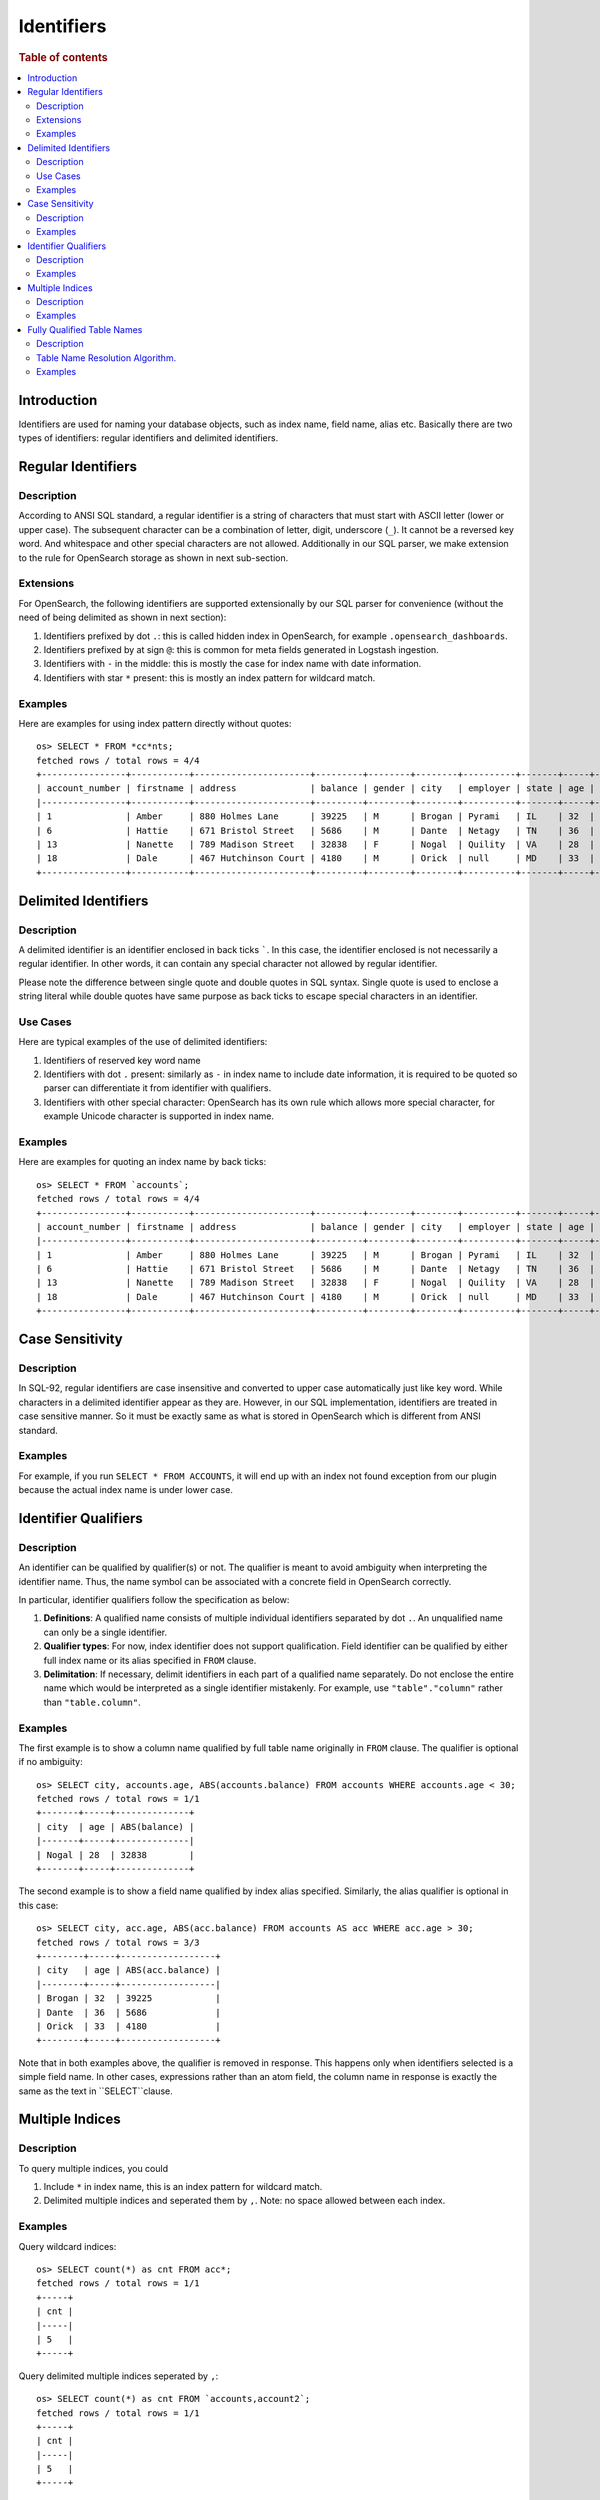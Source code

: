 ===========
Identifiers
===========

.. rubric:: Table of contents

.. contents::
   :local:
   :depth: 2


Introduction
============

Identifiers are used for naming your database objects, such as index name, field name, alias etc. Basically there are two types of identifiers: regular identifiers and delimited identifiers.


Regular Identifiers
===================

Description
-----------

According to ANSI SQL standard, a regular identifier is a string of characters that must start with ASCII letter (lower or upper case). The subsequent character can be a combination of letter, digit, underscore (``_``). It cannot be a reversed key word. And whitespace and other special characters are not allowed. Additionally in our SQL parser, we make extension to the rule for OpenSearch storage as shown in next sub-section.

Extensions
----------

For OpenSearch, the following identifiers are supported extensionally by our SQL parser for convenience (without the need of being delimited as shown in next section):

1. Identifiers prefixed by dot ``.``: this is called hidden index in OpenSearch, for example ``.opensearch_dashboards``.
2. Identifiers prefixed by at sign ``@``: this is common for meta fields generated in Logstash ingestion.
3. Identifiers with ``-`` in the middle: this is mostly the case for index name with date information.
4. Identifiers with star ``*`` present: this is mostly an index pattern for wildcard match.

Examples
--------

Here are examples for using index pattern directly without quotes::

    os> SELECT * FROM *cc*nts;
    fetched rows / total rows = 4/4
    +----------------+-----------+----------------------+---------+--------+--------+----------+-------+-----+-----------------------+----------+
    | account_number | firstname | address              | balance | gender | city   | employer | state | age | email                 | lastname |
    |----------------+-----------+----------------------+---------+--------+--------+----------+-------+-----+-----------------------+----------|
    | 1              | Amber     | 880 Holmes Lane      | 39225   | M      | Brogan | Pyrami   | IL    | 32  | amberduke@pyrami.com  | Duke     |
    | 6              | Hattie    | 671 Bristol Street   | 5686    | M      | Dante  | Netagy   | TN    | 36  | hattiebond@netagy.com | Bond     |
    | 13             | Nanette   | 789 Madison Street   | 32838   | F      | Nogal  | Quility  | VA    | 28  | null                  | Bates    |
    | 18             | Dale      | 467 Hutchinson Court | 4180    | M      | Orick  | null     | MD    | 33  | daleadams@boink.com   | Adams    |
    +----------------+-----------+----------------------+---------+--------+--------+----------+-------+-----+-----------------------+----------+


Delimited Identifiers
=====================

Description
-----------

A delimited identifier is an identifier enclosed in back ticks `````. In this case, the identifier enclosed is not necessarily a regular identifier. In other words, it can contain any special character not allowed by regular identifier.

Please note the difference between single quote and double quotes in SQL syntax. Single quote is used to enclose a string literal while double quotes have same purpose as back ticks to escape special characters in an identifier.

Use Cases
---------

Here are typical examples of the use of delimited identifiers:

1. Identifiers of reserved key word name
2. Identifiers with dot ``.`` present: similarly as ``-`` in index name to include date information, it is required to be quoted so parser can differentiate it from identifier with qualifiers.
3. Identifiers with other special character: OpenSearch has its own rule which allows more special character, for example Unicode character is supported in index name.

Examples
--------

Here are examples for quoting an index name by back ticks::

    os> SELECT * FROM `accounts`;
    fetched rows / total rows = 4/4
    +----------------+-----------+----------------------+---------+--------+--------+----------+-------+-----+-----------------------+----------+
    | account_number | firstname | address              | balance | gender | city   | employer | state | age | email                 | lastname |
    |----------------+-----------+----------------------+---------+--------+--------+----------+-------+-----+-----------------------+----------|
    | 1              | Amber     | 880 Holmes Lane      | 39225   | M      | Brogan | Pyrami   | IL    | 32  | amberduke@pyrami.com  | Duke     |
    | 6              | Hattie    | 671 Bristol Street   | 5686    | M      | Dante  | Netagy   | TN    | 36  | hattiebond@netagy.com | Bond     |
    | 13             | Nanette   | 789 Madison Street   | 32838   | F      | Nogal  | Quility  | VA    | 28  | null                  | Bates    |
    | 18             | Dale      | 467 Hutchinson Court | 4180    | M      | Orick  | null     | MD    | 33  | daleadams@boink.com   | Adams    |
    +----------------+-----------+----------------------+---------+--------+--------+----------+-------+-----+-----------------------+----------+


Case Sensitivity
================

Description
-----------

In SQL-92, regular identifiers are case insensitive and converted to upper case automatically just like key word. While characters in a delimited identifier appear as they are. However, in our SQL implementation, identifiers are treated in case sensitive manner. So it must be exactly same as what is stored in OpenSearch which is different from ANSI standard.

Examples
--------

For example, if you run ``SELECT * FROM ACCOUNTS``, it will end up with an index not found exception from our plugin because the actual index name is under lower case.


Identifier Qualifiers
=====================

Description
-----------

An identifier can be qualified by qualifier(s) or not. The qualifier is meant to avoid ambiguity when interpreting the identifier name. Thus, the name symbol can be associated with a concrete field in OpenSearch correctly.

In particular, identifier qualifiers follow the specification as below:

1. **Definitions**: A qualified name consists of multiple individual identifiers separated by dot ``.``. An unqualified name can only be a single identifier.
2. **Qualifier types**: For now, index identifier does not support qualification. Field identifier can be qualified by either full index name or its alias specified in ``FROM`` clause.
3. **Delimitation**: If necessary, delimit identifiers in each part of a qualified name separately. Do not enclose the entire name which would be interpreted as a single identifier mistakenly. For example, use ``"table"."column"`` rather than ``"table.column"``.

Examples
--------

The first example is to show a column name qualified by full table name originally in ``FROM`` clause. The qualifier is optional if no ambiguity::

    os> SELECT city, accounts.age, ABS(accounts.balance) FROM accounts WHERE accounts.age < 30;
    fetched rows / total rows = 1/1
    +-------+-----+--------------+
    | city  | age | ABS(balance) |
    |-------+-----+--------------|
    | Nogal | 28  | 32838        |
    +-------+-----+--------------+

The second example is to show a field name qualified by index alias specified. Similarly, the alias qualifier is optional in this case::

    os> SELECT city, acc.age, ABS(acc.balance) FROM accounts AS acc WHERE acc.age > 30;
    fetched rows / total rows = 3/3
    +--------+-----+------------------+
    | city   | age | ABS(acc.balance) |
    |--------+-----+------------------|
    | Brogan | 32  | 39225            |
    | Dante  | 36  | 5686             |
    | Orick  | 33  | 4180             |
    +--------+-----+------------------+

Note that in both examples above, the qualifier is removed in response. This happens only when identifiers selected is a simple field name. In other cases, expressions rather than an atom field, the column name in response is exactly the same as the text in ``SELECT``clause.

Multiple Indices
================

Description
-----------

To query multiple indices, you could

1. Include ``*`` in index name, this is an index pattern for wildcard match.
2. Delimited multiple indices and seperated them by ``,``. Note: no space allowed between each index.


Examples
---------

Query wildcard indices::

    os> SELECT count(*) as cnt FROM acc*;
    fetched rows / total rows = 1/1
    +-----+
    | cnt |
    |-----|
    | 5   |
    +-----+


Query delimited multiple indices seperated by ``,``::

    os> SELECT count(*) as cnt FROM `accounts,account2`;
    fetched rows / total rows = 1/1
    +-----+
    | cnt |
    |-----|
    | 5   |
    +-----+



Fully Qualified Table Names
===========================

Description
-----------
With the introduction of different datasources along with Opensearch, support for fully qualified table names became compulsory to resolve tables to a datasource.

Format for fully qualified table name.
``<datasourceName>.<schemaName>.<tableName>``

* datasourceName:[Mandatory] Datasource information is mandatory when querying over tables from datasources other than opensearch connector.

* schemaName:[Optional] Schema is a logical abstraction for a group of tables. In the current state, we only support ``default`` and ``information_schema``. Any schema mentioned in the fully qualified name other than these two will be resolved to be part of tableName.

* tableName:[Mandatory] tableName is mandatory.

The current resolution algorithm works in such a way, the old queries on opensearch work without specifying any datasource name.
So queries on opensearch indices doesn't need a fully qualified table name.

Table Name Resolution Algorithm.
--------------------------------

Fully qualified Name is divided into parts based on ``.`` character.

TableName resolution algorithm works in the following manner.

1. Take the first part of the qualified name and resolve it to a datasource from the list of datasources configured.
If it doesn't resolve to any of the datasource names configured, datasource name will default to ``@opensearch`` datasource.

2. Take the first part of the remaining qualified name after capturing the datasource name.
If this part represents any of the supported schemas under datasource, it will resolve to the same otherwise schema name will resolve to ``default`` schema.
Currently ``default`` and ``information_schema`` are the only schemas supported.

3. Rest of the parts are combined to resolve tablename.

** Only table name identifiers are supported with fully qualified names, identifiers used for columns and other attributes doesn't require prefixing with datasource and schema information.**

Examples
--------
Assume [my_prometheus] is the only datasource configured other than default opensearch engine.

1. ``my_prometheus.default.http_requests_total``

datasourceName = ``my_prometheus`` [Is in the list of datasources configured].

schemaName = ``default`` [Is in the list of schemas supported].

tableName = ``http_requests_total``.

2. ``logs.12.13.1``


datasourceName = ``@opensearch`` [Resolves to default @opensearch connector since [my_prometheus] is the only dataSource configured.]

schemaName = ``default`` [No supported schema found, so default to `default`].

tableName = ``logs.12.13.1``.


3. ``my_prometheus.http_requests_total``


datasourceName = ```my_prometheus`` [Is in the list of datasources configured].

schemaName = ``default`` [No supported schema found, so default to `default`].

tableName =  ``http_requests_total``.

4. ``prometheus.http_requests_total``

datasourceName = ``@opensearch`` [Resolves to default @opensearch connector since [my_prometheus] is the only datasource configured.]

schemaName = ``default`` [No supported schema found, so default to `default`].

tableName = ``prometheus.http_requests_total``.

5. ``prometheus.default.http_requests_total.1.2.3``

datasourceName = ``@opensearch`` [Resolves to default @opensearch connector since [my_prometheus] is the only dataSource configured.]

schemaName = ``default`` [No supported schema found, so default to `default`].

tableName = ``prometheus.default.http_requests_total.1.2.3``.
